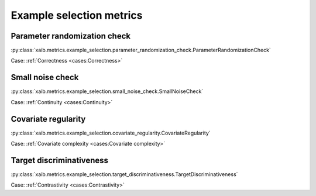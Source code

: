 Example selection metrics
=========================

Parameter randomization check
*****************************
:py:class:`xaib.metrics.example_selection.parameter_randomization_check.ParameterRandomizationCheck`

Case: :ref:`Correctness <cases:Correctness>`

Small noise check
*****************
:py:class:`xaib.metrics.example_selection.small_noise_check.SmallNoiseCheck`

Case: :ref:`Continuity <cases:Continuity>`

Covariate regularity
********************
:py:class:`xaib.metrics.example_selection.covariate_regularity.CovariateRegularity`

Case: :ref:`Covariate complexity <cases:Covariate complexity>`


Target discriminativeness
*************************
:py:class:`xaib.metrics.example_selection.target_discriminativeness.TargetDiscriminativeness`

Case: :ref:`Contrastivity <cases:Contrastivity>`
